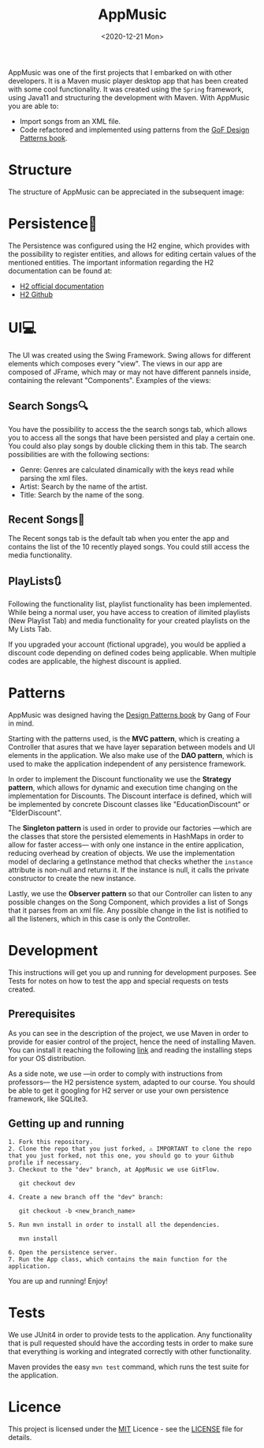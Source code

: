 #+TITLE: AppMusic
#+DATE: <2020-12-21 Mon>
#+CATEGORY: Projects
#+TAGS: development software java desktop
#+SUMMARY: Maven music player Desktop App created with functionality that allows for xml importing, and implemented with patterns from the GoF Design Patterns book.
#+IMAGE: ./images/recents.png

AppMusic was one of the first projects that I embarked on with other developers.
It is a Maven music player desktop app that has been created with some cool functionality.
It was created using the =Spring= framework, using Java11 and structuring the development
with Maven. With AppMusic you are able to:

- Import songs from an XML file.
- Code refactored and implemented using patterns from the [[https://en.wikipedia.org/wiki/Design_Patterns][GoF Design Patterns book]].

* Structure
The structure of AppMusic can be appreciated in the subsequent image:

[[file:images/diagrama_profesores.png]]

*  Persistence📁
The Persistence was configured using the H2 engine, which provides with the 
possibility to register entities, and allows for editing certain values of the
mentioned entities. The important information regarding the H2 documentation can 
be found at: 

- [[https://www.h2database.com/html/main.html][H2 official documentation]]
- [[https://github.com/h2database/h2database][H2 Github]]

*  UI💻
The UI was created using the Swing Framework. Swing allows for different elements which
composes every "view". The views in our app are composed of JFrame, which may or may not
have different pannels inside, containing the relevant "Components". Examples of the views:


[[file:images/registro.png]]

[[file:images/login.png]]

[[file:images/recents.png]]

** Search Songs🔍
You have the possibility to access the the search songs tab, which allows you to
access all the songs that have been persisted and play a certain one. You could also
play songs by double clicking them in this tab. The search possibilities are with the
following sections:

- Genre: Genres are calculated dinamically with the keys read while parsing the xml files.
- Artist: Search by the name of the artist.
- Title: Search by the name of the song.

[[file:images/explore1.png]]

[[file:images/explore2.png]]

** Recent Songs🔁
The Recent songs tab is the default tab when you enter the app and contains the list of the
10 recently played songs. You could still access the media functionality.

[[file:images/recents.png]]

** PlayLists🔃
Following the functionality list, playlist functionality has been
implemented. While being a normal user, you have access to creation of ilimited
playlists (New Playlist Tab) and media functionality for your created playlists
on the My Lists Tab. 

If you upgraded your account (fictional upgrade), you would be applied a discount code
depending on defined codes being applicable. When multiple codes are applicable, the highest
discount is applied.

[[file:images/newplaylist1.png]]

[[file:images/newplaylist2.png]]

* Patterns

AppMusic was designed having the [[https://en.wikipedia.org/wiki/Design_Patterns][Design Patterns book]] by Gang of Four in mind.

Starting with the patterns used, is the *MVC pattern*, which is creating a
Controller that asures that we have layer separation between models and UI
elements in the application. We also make use of the *DAO pattern*, which is
used to make the application independent of any persistence framework.

In order to implement the Discount functionality we use the *Strategy pattern*,
which allows for dynamic and execution time changing on the implementation for
Discounts. The Discount interface is defined, which will be implemented by
concrete Discount classes like "EducationDiscount" or "ElderDiscount".

The *Singleton pattern* is used in order to provide our factories —which are
the classes that store the persisted elemements in HashMaps in order to allow
for faster access— with only one instance in the entire application, reducing
overhead by creation of objects. We use the implementation model of declaring a
getInstance method that checks whether the =instance= attribute is non-null and
returns it. If the instance is null, it calls the private constructor to create
the new instance.

Lastly, we use the *Observer pattern* so that our Controller can listen to any
possible changes on the Song Component, which provides a list of Songs that it
parses from an xml file. Any possible change in the list is notified to all the
listeners, which in this case is only the Controller.

* Development
This instructions will get you up and running for development purposes. See
Tests for notes on how to test the app and special requests on tests created.

** Prerequisites
As you can see in the description of the project, we use Maven in order to
provide for easier control of the project, hence the need of installing
Maven. You can install it reaching the following [[http://maven.apache.org/install.html][link]] and reading the installing
steps for your OS distribution.

As a side note, we use —in order to comply with instructions from professors—
the H2 persistence system, adapted to our course. You should be able to get it
googling for H2 server or use your own persistence framework, like SQLite3.

** Getting up and running

#+begin_src shell
1. Fork this repository.
2. Clone the repo that you just forked, ⚠ IMPORTANT to clone the repo that you just forked, not this one, you should go to your Github profile if necessary.
3. Checkout to the "dev" branch, at AppMusic we use GitFlow.

   git checkout dev

4. Create a new branch off the "dev" branch:

   git checkout -b <new_branch_name>

5. Run mvn install in order to install all the dependencies.

   mvn install

6. Open the persistence server.
7. Run the App class, which contains the main function for the application.
#+end_src



You are up and running! Enjoy!

* Tests

We use JUnit4 in order to provide tests to the application. Any functionality
that is pull requested should have the according tests in order to make sure
that everything is working and integrated correctly with other functionality.

Maven provides the easy =mvn test= command, which runs the test suite for the
application.

* Licence
This project is licensed under the [[https://github.com/Qkessler/AppMusic/blob/main/LICENSE][MIT]] Licence - see the [[https://github.com/Qkessler/AppMusic/blob/main/LICENSE][LICENSE]] file for
details.
